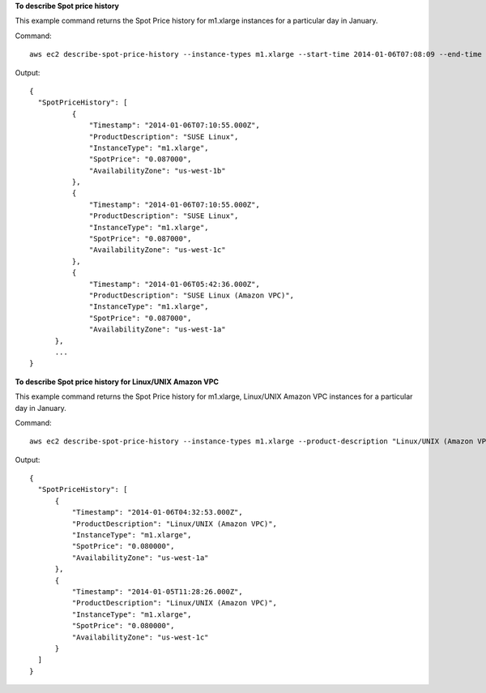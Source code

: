**To describe Spot price history**

This example command returns the Spot Price history for m1.xlarge instances for a particular day in January.

Command::

  aws ec2 describe-spot-price-history --instance-types m1.xlarge --start-time 2014-01-06T07:08:09 --end-time 2014-01-06T08:09:10

Output::

  {
    "SpotPriceHistory": [
            {
                "Timestamp": "2014-01-06T07:10:55.000Z",
                "ProductDescription": "SUSE Linux",
                "InstanceType": "m1.xlarge",
                "SpotPrice": "0.087000",
                "AvailabilityZone": "us-west-1b"
            },
            {
                "Timestamp": "2014-01-06T07:10:55.000Z",
                "ProductDescription": "SUSE Linux",
                "InstanceType": "m1.xlarge",
                "SpotPrice": "0.087000",
                "AvailabilityZone": "us-west-1c"
            },
            {
                "Timestamp": "2014-01-06T05:42:36.000Z",
                "ProductDescription": "SUSE Linux (Amazon VPC)",
                "InstanceType": "m1.xlarge",
                "SpotPrice": "0.087000",
                "AvailabilityZone": "us-west-1a"
        },
        ...
  }


**To describe Spot price history for Linux/UNIX Amazon VPC**

This example command returns the Spot Price history for m1.xlarge, Linux/UNIX Amazon VPC instances for a particular day in January.

Command::

  aws ec2 describe-spot-price-history --instance-types m1.xlarge --product-description "Linux/UNIX (Amazon VPC)" --start-time 2014-01-06T07:08:09 --end-time 2014-01-06T08:09:10

Output::

  {
    "SpotPriceHistory": [
        {
            "Timestamp": "2014-01-06T04:32:53.000Z",
            "ProductDescription": "Linux/UNIX (Amazon VPC)",
            "InstanceType": "m1.xlarge",
            "SpotPrice": "0.080000",
            "AvailabilityZone": "us-west-1a"
        },
        {
            "Timestamp": "2014-01-05T11:28:26.000Z",
            "ProductDescription": "Linux/UNIX (Amazon VPC)",
            "InstanceType": "m1.xlarge",
            "SpotPrice": "0.080000",
            "AvailabilityZone": "us-west-1c"
        }
    ]
  }